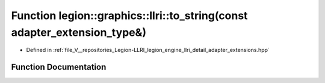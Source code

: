 .. _exhale_function_adapter__extensions_8hpp_1ac6677a5dee162fd75e67216da55c7c96:

Function legion::graphics::llri::to_string(const adapter_extension_type&)
=========================================================================

- Defined in :ref:`file_V__repositories_Legion-LLRI_legion_engine_llri_detail_adapter_extensions.hpp`


Function Documentation
----------------------


.. doxygenfunction:: legion::graphics::llri::to_string(const adapter_extension_type&)
